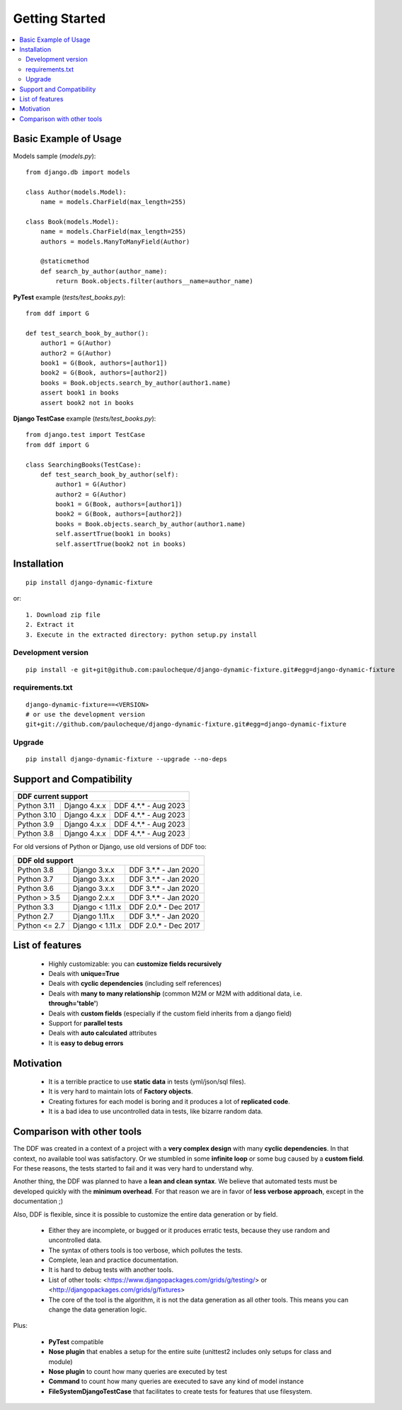 .. _overview:


Getting Started
*******************************************************************************

.. contents::
   :local:

Basic Example of Usage
===============================================================================

Models sample (`models.py`)::

    from django.db import models

    class Author(models.Model):
        name = models.CharField(max_length=255)

    class Book(models.Model):
        name = models.CharField(max_length=255)
        authors = models.ManyToManyField(Author)

        @staticmethod
        def search_by_author(author_name):
            return Book.objects.filter(authors__name=author_name)


**PyTest** example (`tests/test_books.py`)::

    from ddf import G

    def test_search_book_by_author():
        author1 = G(Author)
        author2 = G(Author)
        book1 = G(Book, authors=[author1])
        book2 = G(Book, authors=[author2])
        books = Book.objects.search_by_author(author1.name)
        assert book1 in books
        assert book2 not in books

**Django TestCase** example (`tests/test_books.py`)::

    from django.test import TestCase
    from ddf import G

    class SearchingBooks(TestCase):
        def test_search_book_by_author(self):
            author1 = G(Author)
            author2 = G(Author)
            book1 = G(Book, authors=[author1])
            book2 = G(Book, authors=[author2])
            books = Book.objects.search_by_author(author1.name)
            self.assertTrue(book1 in books)
            self.assertTrue(book2 not in books)


Installation
===============================================================================

::

    pip install django-dynamic-fixture

or::

    1. Download zip file
    2. Extract it
    3. Execute in the extracted directory: python setup.py install

Development version
-------------------------------------------------------------------------------

::

    pip install -e git+git@github.com:paulocheque/django-dynamic-fixture.git#egg=django-dynamic-fixture


requirements.txt
-------------------------------------------------------------------------------

::

    django-dynamic-fixture==<VERSION>
    # or use the development version
    git+git://github.com/paulocheque/django-dynamic-fixture.git#egg=django-dynamic-fixture


Upgrade
-------------------------------------------------------------------------------

::

    pip install django-dynamic-fixture --upgrade --no-deps


Support and Compatibility
===============================================================================

+---------------------------------------------------------+
| DDF current support                                     |
+================+=================+======================+
| Python 3.11    | Django 4.x.x    | DDF 4.*.* - Aug 2023 |
+----------------+-----------------+----------------------+
| Python 3.10    | Django 4.x.x    | DDF 4.*.* - Aug 2023 |
+----------------+-----------------+----------------------+
| Python 3.9     | Django 4.x.x    | DDF 4.*.* - Aug 2023 |
+----------------+-----------------+----------------------+
| Python 3.8     | Django 4.x.x    | DDF 4.*.* - Aug 2023 |
+----------------+-----------------+----------------------+

For old versions of Python or Django, use old versions of DDF too:

+---------------------------------------------------------+
| DDF old support                                         |
+================+=================+======================+
| Python 3.8     | Django 3.x.x    | DDF 3.*.* - Jan 2020 |
+----------------+-----------------+----------------------+
| Python 3.7     | Django 3.x.x    | DDF 3.*.* - Jan 2020 |
+----------------+-----------------+----------------------+
| Python 3.6     | Django 3.x.x    | DDF 3.*.* - Jan 2020 |
+----------------+-----------------+----------------------+
| Python > 3.5   | Django 2.x.x    | DDF 3.*.* - Jan 2020 |
+----------------+-----------------+----------------------+
| Python 3.3     | Django < 1.11.x | DDF 2.0.* - Dec 2017 |
+----------------+-----------------+----------------------+
| Python 2.7     | Django 1.11.x   | DDF 3.*.* - Jan 2020 |
+----------------+-----------------+----------------------+
| Python <= 2.7  | Django < 1.11.x | DDF 2.0.* - Dec 2017 |
+----------------+-----------------+----------------------+


List of features
===============================================================================

  * Highly customizable: you can **customize fields recursively**
  * Deals with **unique=True**
  * Deals with **cyclic dependencies** (including self references)
  * Deals with **many to many relationship** (common M2M or M2M with additional data, i.e. **through='table'**)
  * Deals with **custom fields** (especially if the custom field inherits from a django field)
  * Support for **parallel tests**
  * Deals with **auto calculated** attributes
  * It is **easy to debug errors**

Motivation
===============================================================================

  * It is a terrible practice to use **static data** in tests (yml/json/sql files).
  * It is very hard to maintain lots of **Factory objects**.
  * Creating fixtures for each model is boring and it produces a lot of **replicated code**.
  * It is a bad idea to use uncontrolled data in tests, like bizarre random data.

Comparison with other tools
===============================================================================

The DDF was created in a context of a project with a **very complex design** with many **cyclic dependencies**. In that context, no available tool was satisfactory. Or we stumbled in some **infinite loop** or some bug caused by a **custom field**. For these reasons, the tests started to fail and it was very hard to understand why.

Another thing, the DDF was planned to have a **lean and clean syntax**. We believe that automated tests must be developed quickly with the **minimum overhead**. For that reason we are in favor of **less verbose approach**, except in the documentation ;)

Also, DDF is flexible, since it is possible to customize the entire data generation or by field.

  * Either they are incomplete, or bugged or it produces erratic tests, because they use random and uncontrolled data.
  * The syntax of others tools is too verbose, which pollutes the tests.
  * Complete, lean and practice documentation.
  * It is hard to debug tests with another tools.
  * List of other tools: <https://www.djangopackages.com/grids/g/testing/> or <http://djangopackages.com/grids/g/fixtures>
  * The core of the tool is the algorithm, it is not the data generation as all other tools. This means you can change the data generation logic.

Plus:

  * **PyTest** compatible
  * **Nose plugin** that enables a setup for the entire suite (unittest2 includes only setups for class and module)
  * **Nose plugin** to count how many queries are executed by test
  * **Command** to count how many queries are executed to save any kind of model instance
  * **FileSystemDjangoTestCase** that facilitates to create tests for features that use filesystem.

